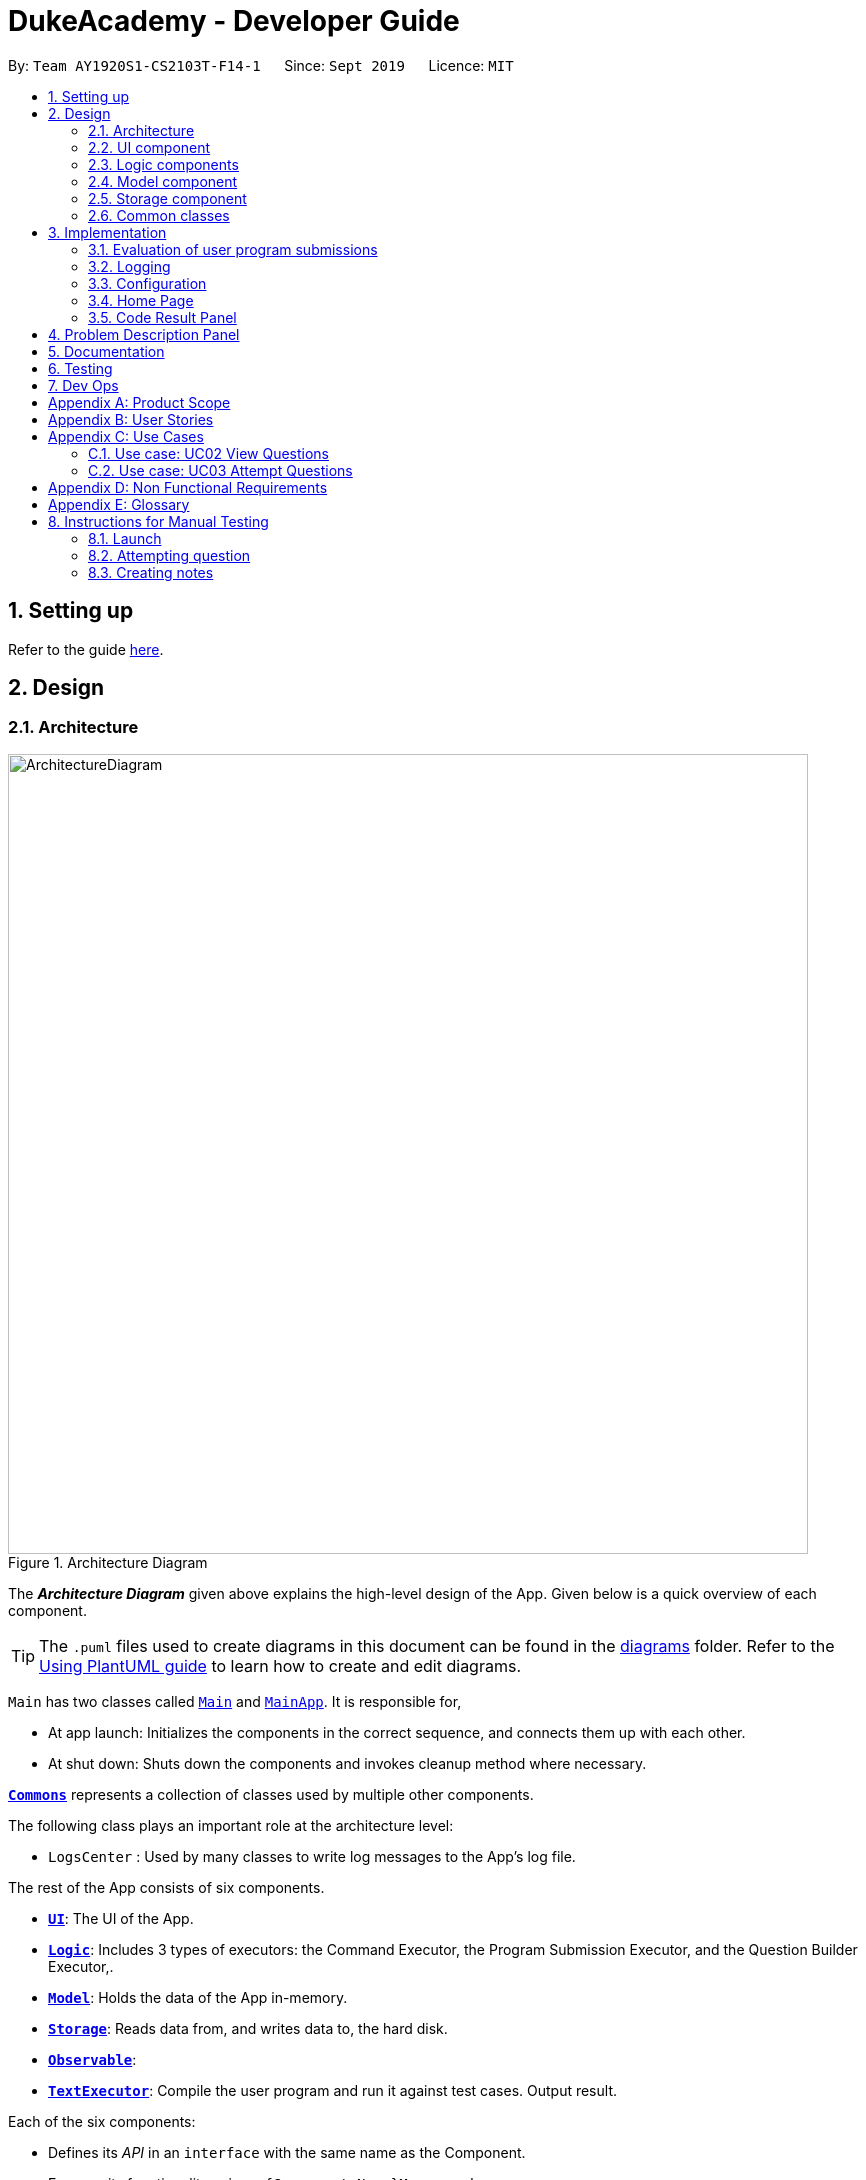 = DukeAcademy - Developer Guide
:site-section: DeveloperGuide
:toc:
:toc-title:
:toc-placement: preamble
:sectnums:
:imagesDir: images/developerguide
:stylesDir: stylesheets
:xrefstyle: full
ifdef::env-github[]
:tip-caption: :bulb:
:note-caption: :information_source:
:warning-caption: :warning:
endif::[]
:repoURL: https://ay1920s1-cs2103t-f14-1.github.io/main/

By: `Team AY1920S1-CS2103T-F14-1`      Since: `Sept 2019`      Licence: `MIT`

== Setting up

Refer to the guide <<SettingUp#, here>>.

== Design

[[Design-Architecture]]
=== Architecture

.Architecture Diagram
image::ArchitectureDiagram.png[align="center" width="800"]

The *_Architecture Diagram_* given above explains the high-level design of the App. Given below is a quick overview of each component.

[TIP]
The `.puml` files used to create diagrams in this document can be found in the link:{repoURL}/docs/diagrams/[diagrams] folder.
Refer to the <<UsingPlantUml#, Using PlantUML guide>> to learn how to create and edit diagrams.

`Main` has two classes called link:{repoURL}/src/main/java/seedu/difficulty/Main.java[`Main`] and link:{repoURL}/src/main/java/seedu/difficulty/MainApp.java[`MainApp`]. It is responsible for,

* At app launch: Initializes the components in the correct sequence, and connects them up with each other.
* At shut down: Shuts down the components and invokes cleanup method where necessary.

<<Design-Commons,*`Commons`*>> represents a collection of classes used by multiple other components.

The following class plays an important role at the architecture level:

* `LogsCenter` : Used by many classes to write log messages to the App's log file.

The rest of the App consists of six components.

* <<Design-Ui,*`UI`*>>: The UI of the App.
* <<Design-Logic,*`Logic`*>>: Includes 3 types of executors: the Command Executor, the Program Submission Executor, and the Question Builder Executor,.
* <<Design-Model,*`Model`*>>: Holds the data of the App in-memory.
* <<Design-Storage,*`Storage`*>>: Reads data from, and writes data to, the hard disk.
* <<Design-Observable, *`Observable`*>>:
* <<Design-TextExecutor, *`TextExecutor`*>>: Compile the user program and run it against test cases. Output result.

Each of the six components:

* Defines its _API_ in an `interface` with the same name as the Component.
* Exposes its functionality using a `{Component Name}Manager` class.

For example, the `QuestionLogic` component (see the class diagram given below) defines it's API in the `QuestionLogic.java` interface and exposes its functionality using the `QuestionLogicManager.java` class.

.Class Diagram of the Logic Component
image::LogicClassDiagram.png[align="center" width="800"]

[discrete]
==== How the architecture components interact with each other

The _Sequence Diagram_ below shows how the components interact with each other for the scenario where the user issues the command `delete 1`.

.Component interactions for `view 1` command
image::ArchitectureSequenceDiagram.png[align="center" width="800"]

The sections below give more details of each component.

[[Design-Ui]]
=== UI component

.Structure of the UI Component
image::UiClassDiagram.png[align="center" width="800"]

*API* : link:{repoURL}/src/main/java/seedu/difficulty/ui/Ui.java[`Ui.java`]

The UI consists of a `MainWindow` that is made up of parts e.g.`CommandBox`, `ResultDisplay`, `PersonListPanel`, `StatusBarFooter` etc. All these, including the `MainWindow`, inherit from the abstract `UiPart` class.

The `UI` component uses JavaFx UI framework. The layout of these UI parts are defined in matching `.fxml` files that are in the `src/main/resources/view` folder. For example, the layout of the link:{repoURL}/src/main/java/seedu/difficulty/ui/MainWindow.java[`MainWindow`] is specified in link:{repoURL}/src/main/resources/view/MainWindow.fxml[`MainWindow.fxml`]

The `UI` component,

* Executes user commands using the `Logic` component.
* Listens for changes to `Model` data so that the UI can be updated with the modified data.

//tag::logic[]

[[Design-Logic]]
=== Logic components

==== Overview
There are 4 main logic components in the architecture of Duke Academy. They are `CommandLogic`, `QuestionsLogic`, `ProgramSubmissionLogic` and `NotesLogic`.
Each logic component serves as a *facade* for basic operations with regards to *Commands*, *Questions*, *ProgramSubmission* and *Notes*.

They orchestrate the execution of these operations internally and expose a simple interface for other components, such as the `UI` to utilize.

The logic components are interfaces so their implementation can be changed easily.

====
[.text-center]
_Class diagrams for various logic classes_

image:CommandLogicClassDiagram.png[width="150"]
image:ProgramSubmissionLogicClassDiagram.png[width="250"]
image:NotesLogicClassDiagram.png[width="250"]
image:QuestionsLogicClassDiagram.png[width="250"]
====

====
*CommandLogic*:


- Only has one method  which is used by the application to execute commands.
====

====
*QuestionsLogic:*

- Deals with all CRUD operations pertaining to the questions found in the application.
- Keeps track a _selected question_ which represents the `Question` that is currently being viewed by the user.
====

====
*ProgramSubmissionLogic:*

- Performs the evaluation of the user's program submissions.
- Keeps track of a _currently attempting_ question which is used to test user program submissions.
- Uses the `UserProgramChannel` interface to enable other components such as the `UI` to serve as a source for `UserProgram` without introducing them as dependencies.
====

====
*NotesLogic:*

- Deals with all CRUD operations pertaining to the notes found in the application.
- Uses the `NoteSubmissionChannel` interface to enable other components such as the `UI` to serve as a source for notes without introducing them as dependencies.

====

==== CommandLogic implementation
The standard implementation of the CommandLogic is the `CommandLogicManager` class.

*Overview:*

[[fig-CommandLogicManagerAssociations]]
.Associations of the CommandLogicManager
image::CommandLogicManager.png[align="center" width="600"]

- For commands to be parsed by `CommandLogic`,  they have to be registered with `registerCommand()`.
- A `CommandSupplier` and a command word is required to register a `Command`
- A `Command` can also be registered with a `CommandFactory`.
- When `executeCommand(commandText)` is invoke, `CommandLogicManager` searches all previously registered commands for the right one to execute.
- Storage of these keys and the parsing of the `commandText` argument is performed by `CommandParser`.

====
* `CommandSupplier` is a functional interface that returns a `Command`.
* Each `CommandSupplier` is mapped to a command word
* This command word is used to search for the appropriate `Command`
* `CommandParser` splits the text input of the user into the command word and arguments.
* Each `Command` is  responsible for parsing its own arguments.
* `InvalidCommandArgumentException` is thrown if the arguments do not match the specification of the command.
====

====
[[fig-CommandLogicSequenceDiagram]]
.Sequence diagram for command execution
image::CommandLogicSequence.png[align="center" width="800"]

*The basic sequence of command execution is as follows:*

. `Command` is registered upon startup by the application driver

. `Command` and matching command word is stored in `CommandParser` by `CommandLogicManager`

. User enters command text

. Application driver passes the command text as String to `CommandLogicManager`

. `CommandLogicManager` passes command text to `CommandParser` for parsing and `Command` retrieval

. `CommandLogicManager` receives and executes `Command`
====

//end::logic[]

==== QuestionsLogic implementation
The standard implementation of the `QuestionsLogic` interface is the `QuestionsLogicManager`. It stores questions
in the form of a `QuestionBank`
_(View <<Design-Storage>> for more details)_.

*Overview:*

[[fig-QuestionsLogicManagerAssociations]]
.Associations of the QuestionLogicManager
image::QuestionsLogicManager.png[align="center" width="600"]

- Allows other components of the application to make changes to existing questions using its inteface.

- Other components of the application can observe the current state of questions by getting an `ObservableList` through `getAllQuestionsList()` and `getFilteredQuestionsList()`.

- `ObservableList` from `getFilteredQuestionsList()` is a filtered list. The filter can be changed by `setFilter(predicate)`.

====
* `QuestionsLogicManager` constructor takes in a `QuestionBankStorage` instance which is used to load the initial `QuestionBank` and to save subsequent changes to it.

* The main bulk of the CRUD operations are handled by `QuestionBank`.

* `QuestionLogicManager` saves the `QuestionBank` after each change.
====

[[Logic-ProgramSubmissionLogic]]
==== ProgramSubmissionLogic implementation
The standard implementation of the `ProgramSubmissionLogic` is the `ProgramSubmissionLogicManager`. It
relies on `TestExecutor` to execute users' program submissions
_(View <<Implementation-ProgramEvaluation>> for more details)_.

*Overview:*

[[fig-ProgramSubmissionLogicAssociations]]
.Associations of the ProgramSubmissionLogicManager
image::ProgramSubmissionLogicManager.png[align="center" width="650"]

- Keeps track of a _currently attempting_ `Question`.
- _Currently attempting_ `Question` can be set through `setCurrentQuestion(question)`.
-`submitUserProgram(userProgram)` or `submitUserProgramFromSubmissionChannel()` evaluates the program against test cases found in the _currently attempting_ `Question`.
- Other components can observe the latest `TestResult` through an observable provided by `getTestResultObservable()` without having `ProgramSubmissionLogicManager` depending on them.
====
* `ProgramSubmissionLogicManager` instantiates the `TestExecutor` using the `StandardCompilerEnvironment`, `StandardCompiler` and `StandardProgramExecutor`.

* `ProgramSubmissionLogicManager` holds a reference to `StandardCompilerEnvironment` so that it can be closed by `closeSubmissionLogicManager()`.

* It is *important* that the application invokes `closeSubmissionLogicManager()` method exiting to remove any temporary files that were created.
====

====
[[fig-ProgramSubmissionSequenceDiagram]]
.Sequence diagram of program submissions
image::ProgramSubmissionSequence.png[align="center" width="650"]

*The basic sequence of submitting a program from a `UI`  component is as follows:*

. Register the `UI` component as the new  `UserProgramChannel`.
. Set the _currently attempting_ question using `setCurrentQuestion(question)`.
. Invoke the `submitUserProgramFromSubmissionChannel()`.
. User program is retrieved from the `UI` component and evaluated against the _currently attempting_ question.
====

//tag::logic1[]
==== NotesLogic implementation
The standard implementation of the `NotesLogic` interface is the `NotesLogicManager`. It relies on `SketchManager` to handle loadiand saving of the *Sketches*.
It also stores the notes in the application in the form of a `NoteBank`. _(View <<Design-Storage>> for more details.)_

*Overview:*

[[fig-NotesLogicManagerAssociations]]
.Associations of the NotesLogicManager
image::NotesLogicManager.png[align="center" width="600"]
- Allows other components of the application to make changes to the current state of notes using its interface.
- Other components of the application can also observe the current state of notes by getting an `ObservableList` through `getAllNotesList()`

====
* `NotesLogicManager` constructor takes in a `NoteBankStorage` instance which is used to load the initial `QuestionBank` and to save subsequent revisions to it.

* The main bulk of the CRUD operations are handled by the `NoteBank` class.

* `NotesLogicManager` saves the `NoteBank` methods along after each change

* `NoteSubmissionChannel` is required to provide a pair of values -- a `Note` and a `WritableImage` instance to represent the user's sketch.
====

====
*SketchManager:*
[[fig-SketchManagerClassDiagram]]
.Class diagram of the SketchManager
image::SketchManagerClassDiagram.png[align="center" width="250"]
* Handles the saving, loading and deleting of *sketches*.
* Deals with *sketches* in two formats, `WritableImage` class used by the JavaFX `UI` components for rendering the image, and png form in storage.
* Converts *sketches* between the two formats upon loading/before saving.
====

====
[[fig-NoteSavingSequence]]
.Sequence diagram of saving a note
image::NoteSavingSequence.png[align="center" width="650"]

*The basic sequence of saving a user's note from a `UI`  component is as follows:*

. Register the `UI` component as the `NoteSubmissionChannel`
. Invoke the `saveNoteFromSubmissionChannel()` method
. `Note` and *sketch* is retrieved from the `NoteSubmissionChannel`
. `Note` is saved by the `NoteBankStorage` while the *sketch* is saved by the `SketchManager`
====
//end::logic1[]

[[Design-Model]]
=== Model component

====
*Note model:*
[[fig-NoteClassDiagram]]
.Class diagram of the Note class
image::NoteClassDiagram.png[align="center" width="200"]
- The note model class represents a user's note in the application.
- It contains a *title* which provides an easy way for the user to identify and organize his or her notes
- It contains a *content* string to represent all the text-based notes that the user has entered.
- Each note also contains a *sketch* which the user can draw and edit within the `NoteCanvas` component. The sketch is stored as a png whose file name corresponds to the *sketchId* of the note.
====

//tag::storage[]

[[Design-Storage]]
=== Storage component

.Structure of the Storage Component for Questions
image::StorageClassDiagram.png[align="center" width="800"]

*API* :

For Questions, link:{repoURL}/src/main/java/com/dukeacademy/storage/question/QuestionBankStorage.java[`QuestionBankStorage.java`]

For Profile, link: {repoURL}/src/main/java/com/dukeacademy/storage/profile/ProfileStorage.java[`ProfileStorage.java`]

The `Storage` component,

* can save `UserPref` objects in json format and read it back.
* can save the Duke Academy question bank in json format and read it back.
* can save the user information in json format and read it back.

//end::storage[]

[[Design-Commons]]
=== Common classes

Classes used by multiple components are in the `com.dukeacademy.commons` package.

**Core**:

**Exceptions**:

`DataConversionException`: occurs when loading files with incorrect data format.

`IllegalValueException`: occurs when user inputs a invalid command.

**Util**:

`FileUtil`: for loading and saving of files.
`JsonUtil`: for serializing and deserializing json files.

...TBA

== Implementation

This section describes some noteworthy details on how certain features are implemented.

//tag::programevaluation[]
[[Implementation-ProgramEvaluation]]
=== Evaluation of user program submissions
The evaluation of the user's programs is facilitated by the `testexecutor` package.

==== Entry point

* `TestExecutor` contains a single method `runTestCases(testCases, program)` which evaluates a `UserProgram` against
a list of `TestCase`.

====
*TestCase* - stores an input and an expected value.

*UserProgram* - stores the name of the class which contains the _main method_ along with the source code (_note that the class name must match the source code for it to be evaluated successfully_).

[.text-center]
_Class Diagrams for UserProgram and TestCase_

image:UserProgramClassDiagram.png[width=150]
image:TestCaseClassDiagram.png[width=150]

====

* The result of the program evaluation is returned as a `TestResult` object.

====
*TestResult* - encapsulates all possible outcomes of evaluating the user's program. It is contains `TestCaseResult` and `CompileError`.

[[fig-TestResultClassDiagram]]
.Class diagram for TestResult
image::TestResultDiagram.png[align="center"]

====

==== Implementation overview

The evaluation of a user's program is done in 5 main steps, each handled by a specialized interface. The 5 steps include:

====
. Create a Java file inside a temporary directory and write the source code into the file.

. Compile the Java file. Catch and store any compile errors.

. Execute the generated Class file and provide the inputs of the test cases.

. Collect and store any output from the program.

. Package the output, errors and results as a `TestResult` instance.
====

The 3 specialized interfaces used are `CompilerEnvironment`, `Compiler` and `ProgramExecutor`. They provided through dependency injection in the `TestExecutor` constructor.

`TestExecutor` acts as an orchestrator for the 3 interfaces.

====
*CompilerEnvironment* - in charge of creating a temporary folder in the user's file system to create Java files.
This temporary folder is deleted in `closed()`. Uses `JavaFile`.

[[fig-CompilerEnvironmentAssociations]]
.Associations of CompilerEnvironment
image::CompilerEnvironment.png[align="center" width="500"]

*Compiler* - in charge of compiling the Java files into Class files at a given file path. Uses `ClassFile`.

[[fig-CompilerAssociations]]
.Associations of Compiler
image::Compiler.png[align="center" width="500"]

*ProgramExecutor* - in charge of executing the compiled Class files. Uses `ProgramOutput`.

[[fig-ProgramExecutorAssociations]]
.Associations of ProgramExecutor
image::ProgramExecutor.png[align="center" width="1000"]

*Models classes:*

* *JavaFile* - contains the canonical name and class path of a Java file with various convenience methods. Note that the file must actually exist or
an `FileNotFoundException` is thrown during instantiation.
* *ClassFile* - contains the canonical name and class path of a Java file with various convenience methods. Note that the file must actually exist or
an `FileNotFoundException` is thrown during instantiation.
* *ProgramInput* - contains the String input to be fed into the user's program.
* *ProgramOutput* - contains the String output produced by the user's program. It also contains convenience methods for producing different outputs.
====


*The basic flow of a program evaluation is as follows:*

[[fig-TestExecutorSequenceDiagram]]
.Sequence diagram for the evaluation of a user's program
image::TestExecutorSequenceDiagram.png[align="center" width="650"]

. `TestExecutor` calls `clearEnvironment()` of `CompilerEnvironment` to remove any leftover files from previous program evaluations.

. `TestExecutor` calls `createJavaFile()` of `CompilerEnvironment` to create the Java file with the correct class name and source code.

. `TestExecutor` calls `compileJavaFile()` of `Compiler` to compile the newly created Java file.

. For each test case, `TestExecutor` calls `executeProgram` of `StandardProgramExecutor` with the corresponding input to retrieve a `CompletableFuture` of the results.

. `TestExecutor` sets a timeout on the `CompletableFuture` and maps the result into a `TestCaseResult`.

. `TestExecutor` packages all the errors and results into a single `TestResult` instance.


====

* Note that if the evaluation `CompletableFuture` async task timesout before it is completed, an errored `TestCaseResult` with a "Time limit exceeded!" error message is returned instead.

* Compile errors and runtime errors will also be reflected in the `TestResult` and `TestCaseResult` models respectively.

====

==== User interaction
In the application, the user's interactions when submitting  a program is as follows:

. User submits program after typing it into the `Editor` UI component.
. `ProgramSubmissionLogic` retrieves the program from `Editor` and evaluates it against the _currently attempting_ `Question` in `QuestionLogic`.
. `ProgramEvaluationPanel` observes the latest `TestResult` and reflects new result in the UI.

====
* `Editor` must have been set as the `UserProgramChannel` in `ProgramSubmissionLogic`.
* `ProgramEvaluationPanel` must be observing the test result `Observable` provided by `ProgramSubmissionLogic`.
* View <<Logic-ProgramSubmissionLogic>> for details about the sequence of events
====

//end::programevaluation[]

==== Implementation details
The implementations of `CompilerEnvironment`, `Compiler` and `ProgramExecutor` are as follows:

* *StandardCompilerEnvironment* - utilizes Java11's native Files package:

    - Creates a temporary folder when instantiated at the file path specified during instantiation.

    - All files are created in this temporary folder.

    - The temporary folder is deleted in `close()`.

    - When tasked to create a new file, it first creates an empty file in the temporary folder before writing the contents of the source code to the file

* *StandardCompiler* - utilizes Java11's native JavaCompiler package to programmatically compile Java files:

    - Compile errors recorded by the `DiagnosticsListener` class from the compilation task is parsed and thrown as `CompileContentException`.

* *StandardProgramExecutor* - utilizes Java11's native Runtime class to execute programs programmatically:

    - `exec(String command)` of the `Runtime` class is used to execute programs on a separate process.
    - Each process has its own input and output streams.
    - Test inputs are fed into the input stream.
    - Results and errors are collected from the output stream.
    - The process is destroyed upon completion.

//tag::programevaluationalternative[]

==== Design considerations
===== Aspect : How the programs are run
|===
|Alternative 1 : Use native Java packages and run the program locally (current choice) | Alternative 2 : Host an online server which receives user programs via HTTP requests

| Pro : No additional installation requirements is needed from the user
| Pro : Can support multiple languages

| Pro : No internet connection is required
| Pro : Scale of tests can be increased


| Pro : Easy to implement
| Pro : Reduce strain on user's machine

| Con : Creates files in the user's machine (dependent on memory/permissions)
| Con : Difficult to implement

| Con : Can only support the execution of Java programs
| Con : Dependent on internet
|===

//end::programevaluationalternative[]

=== Logging

`java.util.logging` package is used for logging. The `LogsCenter` class is used to manage the logging levels and logging destinations.

* The logging level can be controlled using the `logLevel` setting in the configuration file (See <<Implementation-Configuration>>)
* The `Logger` for a class can be obtained using `LogsCenter.getLogger(Class)` which will log messages according to the specified logging level
* Currently log messages are output through: `Console` and to a `.log` file.

*Logging Levels*

* `SEVERE` : Critical problem detected which may possibly cause the termination of the application
* `WARNING` : Can continue, but with caution
* `INFO` : Information showing the noteworthy actions by the App
* `FINE` : Details that is not usually noteworthy but may be useful in debugging e.g. print the actual list instead of just its size

[[Implementation-Configuration]]
=== Configuration

Certain properties of the application can be controlled (e.g test output path, logging level) through the configuration file (default: `config.json`).

=== Home Page

The home page of Duke Academy is the main page that the user sees upon app initialization. Not only does it provide an
introduction and greeting to the user, it also functions as a personal dashboard.

As a personal dashboard, it presents the user with essential information about his personal progress and learning
journey.

Here are three main pieces of information presented to the user:
1. Number of questions completed`
2. Questions that user is still working on
3. Questions that user chose to bookmark for personal reference

To obtain these three pieces of information, we first obtain the `ObservableList` that represents all questions in the
storage. We can obtain this `ObservableList`, from `QuestionLogic`, through a method named `getFilteredQuestionsList()`.

The controller class for Home Page, `HomePage.java` has a constructor that takes in this `ObservableList`. Through
helper methods within the controller class, we can do some processing to the `ObservableList` and easily generate the
three pieces of data.

These pieces of information will then be displayed on the Home Page through standard JavaFX controls.

=== Code Result Panel

The code result panel is a panel below the editor that shows the evaluation of the user's program against the specified
test cases in the question.

It takes in a `List` of `TestCaseResults` which contains useful information about how the user's program fared against
the various test cases.

These information are then displayed on the Code Result Panel through standard JavaFX controls.

//tag::problem_description[]
== Problem Description Panel
//end::problem_description[]

== Documentation

Refer to the guide <<Documentation#, here>>.

== Testing

Refer to the guide <<Testing#, here>>.

== Dev Ops

Refer to the guide <<DevOps#, here>>.

//tag::appendix[]
[appendix]
== Product Scope

*Target user profile*:

* has a need to practice a lot of algorithm / data structure problems with the following conditions satisfied:
+
[none]
** instant assessment of answers submitted
** practices under timed conditions
** automatic progress checker
** personal tutor to recommend problems with suitable difficulties and topics
** fun in learning with achievement badges to unlock
** no WiFi needed,

* or has a need to distribute problem sets:
+
[none]
** can set the coding problems easily
** share problems via link
** view-only answers protected by passwords

* prefer desktop apps over other types
* can type fast
* prefers typing over mouse input
* is reasonably comfortable using CLI apps

*Value proposition*:
[none]
* everyone can learn data structures - anytime, anywhere
* make coding threshold-less
* manage contacts faster than a typical mouse/GUI driven app


[appendix]
== User Stories

Priorities: High (must have) - `* * \*`, Medium (nice to have) - `* \*`, Low (unlikely to have) - `*`

[width="59%",cols="22%,<23%,<25%,<30%",options="header",]
|=======================================================================
|Priority |As a ... |I want to ... |So that I can...
|`* * *` |student from university courses|search problems by partially matching keywords|identify the problem I am required to do asap

|`* * *` |developer|introduce new problems to the software easily |the repository of code challenges can be updated without much hassle

|`* * *` |coding student|look back on the coding challenges I have completed|revise the concepts used in those problems

|`* * *` |job seeker|view past interview problems by a company|increase my chances of getting hired

|`* * *` |user|see the difficulties of each problem|choose to do problems that are more aligned to my standard

|`* *` |developer|receive detailed auto-generated error reports if any bug occurs|correct them

|`* *` |forgetful user|set reminders|be reminded of the problems that I need to solve before a deadline

|`* *` |unorganized coder|view my progress on different categories|know which area I am weak in

|`* *` |programming course student |attempt problems under timed condition|I feel more prepared in timed assessments such as labs, practical exam and final exam.

|`* *` |tutor|choose to reveal the answers to the solutions through a password|

|`* *` |coder|identify the concepts required to solve a problem before attempting them |move on to another quickly

|`* *` |a coding student|attempt the same problem in different coding languages|test my proficiency at those languages

|`* *` |coding amateur|look at hints/tutorials for the problem|learn something new while attempting a coding challenge

|`* *` |coding student|share coding challenges with my friends easily|discuss possible solutions with them
|`* *` |achievement hunter|view the badges that I have earned (and those that I have not)|feel a sense of accomplishment
|`* *` |conscientious coding student|easily identify problems that I have given up on previously|tackle them again
|`* *` |professor teaching this course|assign a unique hash code for each problem I input|students can look for the problems quickly

|`* *` |picky coder|select different themes for the software|the user interface looks more appealing to me

|`* *` |programming language polyglot|specifically choose problems designed in a specific language|practice that language in focus

|`* *` |coding student|view similar/related problems to the one I have just completed |further deepen my understanding of the concepts used

|`* *` |easily distracted coder|switch off all external distractions|focus better on the problem I am working on

|`* *` |busy coder|save my progress on a problem|come back to it and continue at a later time

|`* *` |competitive programming enthusiast|set my own questions and pose them to my fellow enthusiast friends to solve|

|`* *` | student |see statistics about my attempts/success rates to track my learning progress|

|`*` |tutor|print a pdf version of the coding problem |give them as practices to my students

|`*` |competitive coder|see my areas for improvement after completing a coding challenge|become a better competitive coder

|`*` |international student|view translation of the problem statement|aids my understanding of the problem
|=======================================================================

[appendix]
== Use Cases

(For all use cases below, the *System* is the `Duke Academy` and the *Actor* is the `user`, unless specified otherwise)

[discrete]
=== Use case: UC01 Set questions
*MSS*

1. User requests to input problem sets.
2. Duke Academy requires a file path.
3. User select file path.
4. Duke Academy imports the problem sets and prompts success message.
+
Use case ends.

*Extensions*
[none]
* 4a. The input format is incorrect.
+
Duke Academy reports wrong format error. Duke Academy resumes at step 3.

=== Use case: UC02 View Questions
*MSS*

1. User finds a question by question ID, title or category.
2. Duke Academy shows a list of problems that matches the keyword.
3. User views the question identified by ID.
4. Duke Academy displays the problem statement of the question.
+
Use case ends.

*Extensions*
[none]
* 1a. User inputs wrong keywords.
+
Duke Academy reports error and prompts link to help page.
+
Use case resumes at step 1.

=== Use case: UC03 Attempt Questions
*MSS*

1. User chooses a problem to attempt.
2. Duke Academy shows up the problem statement and an editor.
3. User inputs the code in editor.
4. User submit the answer.
5. Duke Academy compiles the problem and display whether it has passed the test cases.
+
Use case ends.

*Extensions*

[none]
* 2a. User requests to reset the previous input in the editor for this question.
+
[none]
** 2a1. Duke Academy clears the cached code.
+
** Use case resumes from step 3.

* 2b. User requests to set a timer.
+
[none]
** 2b1. Duke Academy requests for a time duration.
** 2b2. User inputs a time duration.
** 2b3. Duke Academy displays a timer.
** 2b4. User starts the timer.
+
Use case resumes from step 4.

* 2c. User requests to quit the program.
+
[none]
** 2c1. Duke Academy requests to save the draft.
** 2c2. User confirms or denies.
** 2c3. Duke Academy follows user's preference to save or discard the draft.
** 2d4. Duke Academy exists.
+
Use case ends.

* *a. At any time, user chooses to attempt an question imported from external resources.
+
[none]
** *a1. load the questions from file.
+
*a2. Duke Academy stores the problem in local machine.
+
*a3. User search for the problem imported.
+
*a4. Duke Academy displays the question.

[appendix]
== Non Functional Requirements

.  Should work on any <<mainstream-os,mainstream OS>> as long as it has Java `11` or above installed.
.  Should be able to hold up to 1000 problem sets without a noticeable sluggishness in performance for typical usage.
.  A user with above average typing speed for regular English text (i.e. not code, not system admin commands) should be able to accomplish most of the tasks faster using commands than using the mouse.
. Time taken to assess the submitted programmes should not exceed 3 minutes.
. <<encryption,Data not intended for disclosure>> should be encrypted with minimum needs so that it's protected from direct access.
. Should not take more than 5 seconds to load the initial screen.
. If interrupted, the program should provide an auto-saved version and prompt for restore when the app opens next time.



[appendix]
== Glossary

[[mainstream-os]] Mainstream OS::
Windows, Linux, Unix, OS-X

[[encryption]] Data not intended for disclosure::
[none]
* User information that is not meant to be shared with others.
* Confidential program sets for technical interviews.
* To prevent plagiarism, input code files intended for graded school assessment.

== Instructions for Manual Testing

Given below are instructions to test the app manually.

[NOTE]
These instructions only provide a starting point for testers to work on; testers are expected to do more _exploratory_ testing.

=== Launch

. Initial launch

.. Download the jar file and copy into an empty folder
.. Double-click the jar file +
   Expected: Shows the GUI with the Home tab in focus. The questions tab should contain a list of sample questions

=== Attempting question

. Attempting questions

.. Attempt a question
.. Exit the application and reopen it. +
   Expected: The previous attempt should have been saved automatically

. Submitting solutions

.. Attempt a question
.. Submit the solution +
   Expected: The application should run the solution against sample test cases and display the results
.. Submit a solution with a compile error +
   Expected: The application should display the compile error in the Workspace tab
.. Submit a solution with an infinite loop +
   Expected: The evaluation should terminate in 5 seconds and a "Time limit exceeded" error is shown
.. Submit a solution with a runtime error +
   Expected: The application should display the runtime error

=== Creating notes

. Creating notes
.. Create a new note +
   Expected: +
   The new note should be loaded into the Notes tab +
   The sketchpad should be available for drawing +
   The note text input should also be available for editing

. Deleting notes
.. Delete a note +
   Expected: The new note should no longer be reflected in the GUI

. Saving notes
.. Create a new note
.. Edit the note however you like
.. Save the note
.. Restart the app +
   Expected: The changes to the note should be saved and reflected in the app

//end::appendix[]
